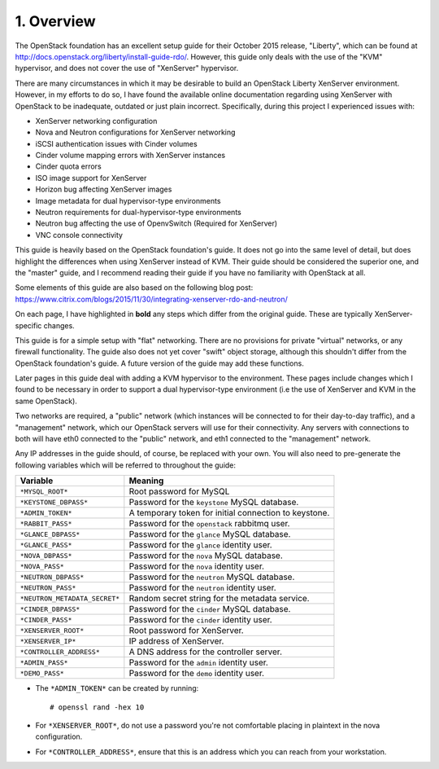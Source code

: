 .. highlight:: none

1. Overview
===========

The OpenStack foundation has an excellent setup guide for their October 2015 release, "Liberty",
which can be found at http://docs.openstack.org/liberty/install-guide-rdo/. However, this guide
only deals with the use of the "KVM" hypervisor, and does not cover the use of "XenServer" hypervisor.

There are many circumstances in which it may be desirable to build an OpenStack Liberty XenServer
environment. However, in my efforts to do so, I have found the available online documentation
regarding using XenServer with OpenStack to be inadequate, outdated or just plain incorrect.
Specifically, during this project I experienced issues with:

* XenServer networking configuration
* Nova and Neutron configurations for XenServer networking
* iSCSI authentication issues with Cinder volumes
* Cinder volume mapping errors with XenServer instances
* Cinder quota errors
* ISO image support for XenServer
* Horizon bug affecting XenServer images
* Image metadata for dual hypervisor-type environments
* Neutron requirements for dual-hypervisor-type environments
* Neutron bug affecting the use of OpenvSwitch (Required for XenServer)
* VNC console connectivity

This guide is heavily based on the OpenStack foundation's guide. It does not go
into the same level of detail, but does highlight the differences when using
XenServer instead of KVM. Their guide should be considered the superior one, and the
"master" guide, and I recommend reading their guide if you have no familiarity with
OpenStack at all.

Some elements of this guide are also based on the following blog post:
https://www.citrix.com/blogs/2015/11/30/integrating-xenserver-rdo-and-neutron/

On each page, I have highlighted in **bold** any steps which differ from the original guide.
These are typically XenServer-specific changes.

This guide is for a simple setup with "flat" networking. There are no provisions for private
"virtual" networks, or any firewall functionality. The guide also does not yet cover "swift"
object storage, although this shouldn't differ from the OpenStack foundation's guide. A future
version of the guide may add these functions.

Later pages in this guide deal with adding a KVM hypervisor to the environment. These pages include
changes which I found to be necessary in order to support a dual hypervisor-type environment (i.e
the use of XenServer and KVM in the same OpenStack).

Two networks are required, a "public" network (which instances will be connected to for their
day-to-day traffic), and a "management" network, which our OpenStack servers will use for their
connectivity. Any servers with connections to both will have eth0 connected to the "public" network,
and eth1 connected to the "management" network.

Any IP addresses in the guide should, of course, be replaced with your own. You will also need to
pre-generate the following variables which will be referred to throughout the guide:

=============================  =====================================================
 Variable                      Meaning
=============================  =====================================================
``*MYSQL_ROOT*``               Root password for MySQL
``*KEYSTONE_DBPASS*``          Password for the ``keystone`` MySQL database.
``*ADMIN_TOKEN*``              A temporary token for initial connection to keystone.
``*RABBIT_PASS*``              Password for the ``openstack`` rabbitmq user.
``*GLANCE_DBPASS*``            Password for the ``glance`` MySQL database.
``*GLANCE_PASS*``              Password for the ``glance`` identity user.
``*NOVA_DBPASS*``              Password for the ``nova`` MySQL database.
``*NOVA_PASS*``                Password for the ``nova`` identity user.
``*NEUTRON_DBPASS*``           Password for the ``neutron`` MySQL database.
``*NEUTRON_PASS*``             Password for the ``neutron`` identity user.
``*NEUTRON_METADATA_SECRET*``  Random secret string for the metadata service.
``*CINDER_DBPASS*``            Password for the ``cinder`` MySQL database.
``*CINDER_PASS*``              Password for the ``cinder`` identity user.
``*XENSERVER_ROOT*``           Root password for XenServer.
``*XENSERVER_IP*``             IP address of XenServer.
``*CONTROLLER_ADDRESS*``       A DNS address for the controller server.
``*ADMIN_PASS*``               Password for the ``admin`` identity user.
``*DEMO_PASS*``                Password for the ``demo`` identity user.
=============================  =====================================================

* The ``*ADMIN_TOKEN*`` can be created by running::

   # openssl rand -hex 10
* For ``*XENSERVER_ROOT*``, do not use a password you're not comfortable placing in plaintext in the nova configuration.

* For ``*CONTROLLER_ADDRESS*``, ensure that this is an address which you can reach from your workstation.
